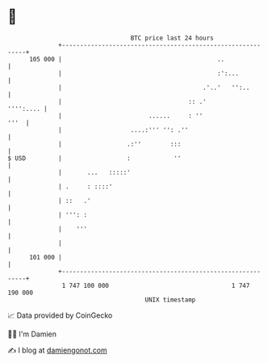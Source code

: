* 👋

#+begin_example
                                     BTC price last 24 hours                    
                 +------------------------------------------------------------+ 
         105 000 |                                           ..               | 
                 |                                           :':...           | 
                 |                                       .'..'   '':..        | 
                 |                                   :: .'          '''':.... | 
                 |                        ......     : ''                '''  | 
                 |                   ....:''' '': .''                         | 
                 |                  .:''        :::                           | 
   $ USD         |                  :            ''                           | 
                 |       ...   :::::'                                         | 
                 | .     : ::::'                                              | 
                 | ::   .'                                                    | 
                 | ''': :                                                     | 
                 |    '''                                                     | 
                 |                                                            | 
         101 000 |                                                            | 
                 +------------------------------------------------------------+ 
                  1 747 100 000                                  1 747 190 000  
                                         UNIX timestamp                         
#+end_example
📈 Data provided by CoinGecko

🧑‍💻 I'm Damien

✍️ I blog at [[https://www.damiengonot.com][damiengonot.com]]
